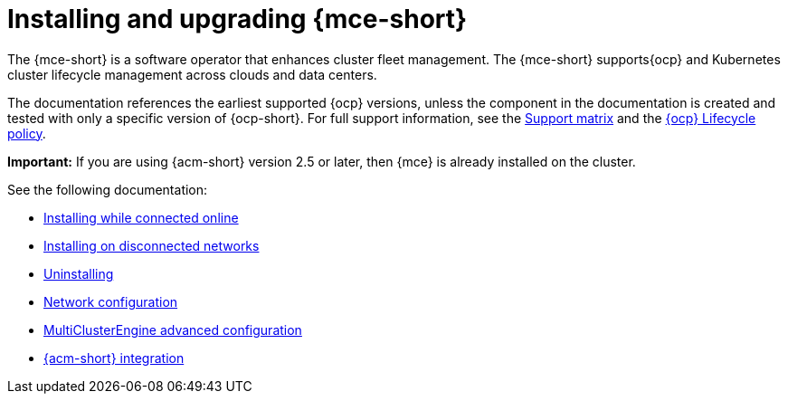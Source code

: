 [#mce-install-intro]
= Installing and upgrading {mce-short}

The {mce-short} is a software operator that enhances cluster fleet management. The {mce-short} supports{ocp} and Kubernetes cluster lifecycle management across clouds and data centers. 

The documentation references the earliest supported {ocp} versions, unless the component in the documentation is created and tested with only a specific version of {ocp-short}. For full support information, see the link:https://access.redhat.com/articles/7073030[Support matrix] and the link:https://access.redhat.com/support/policy/updates/openshift[{ocp} Lifecycle policy].

*Important:* If you are using {acm-short} version 2.5 or later, then {mce} is already installed on the cluster.

See the following documentation:

* xref:./install_connected.adoc#installing-while-connected-online-mce[Installing while connected online]
* xref:./install_disconnected.adoc#install-on-disconnected-networks[Installing on disconnected networks]
* xref:./uninstall.adoc#uninstalling-mce[Uninstalling]
* xref:../about/mce_networking.adoc#mce-network-configuration[Network configuration]
* xref:./adv_config_install.adoc#advanced-config-engine[MultiClusterEngine advanced configuration]
* xref:../acm_integration/acm_integrate_intro.adoc#acm-integration[{acm-short} integration]

